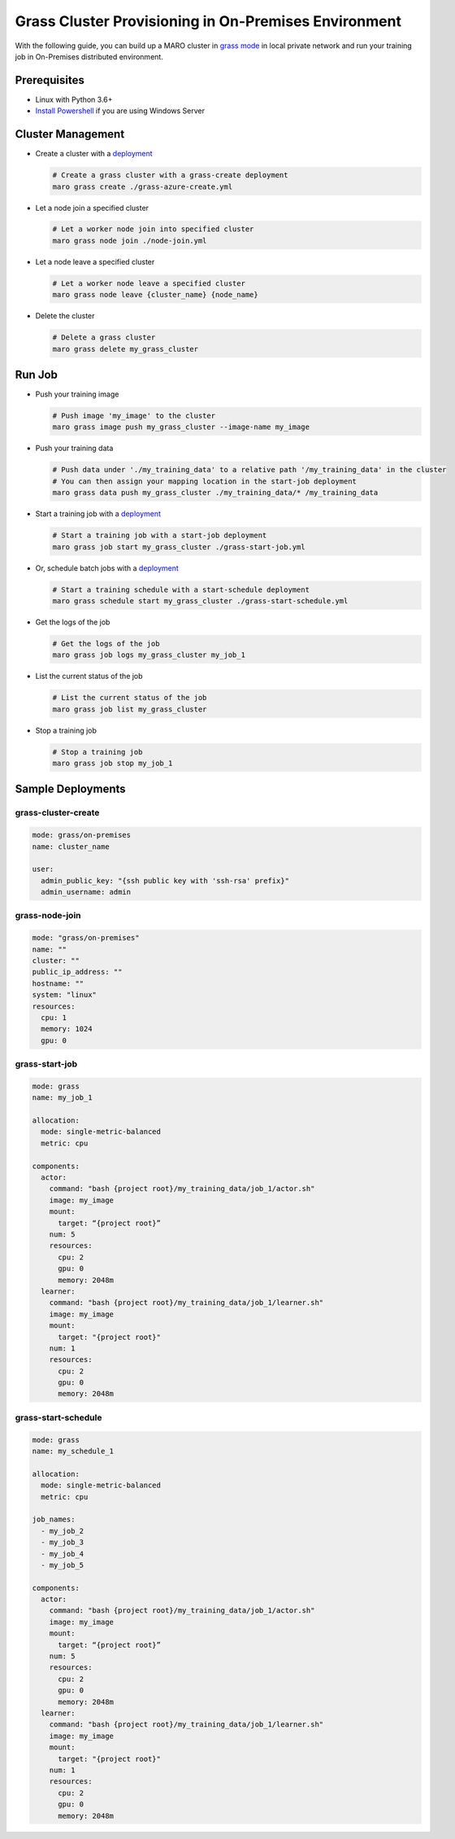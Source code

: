
Grass Cluster Provisioning in On-Premises Environment
=====================================================

With the following guide, you can build up a MARO cluster in
`grass mode <../distributed_training/orchestration_with_grass.html#orchestration-with-grass>`_
in local private network and run your training job in On-Premises distributed environment.

Prerequisites
-------------

* Linux with Python 3.6+
* `Install Powershell <https://docs.microsoft.com/en-us/powershell/scripting/install/installing-powershell?view=powershell-7.1>`_ if you are using Windows Server

Cluster Management
------------------

* Create a cluster with a `deployment <#grass-cluster-create>`_

  .. code-block:: sh

    # Create a grass cluster with a grass-create deployment
    maro grass create ./grass-azure-create.yml

* Let a node join a specified cluster

  .. code-block:: sh

    # Let a worker node join into specified cluster
    maro grass node join ./node-join.yml

* Let a node leave a specified cluster

  .. code-block:: sh

    # Let a worker node leave a specified cluster
    maro grass node leave {cluster_name} {node_name}


* Delete the cluster

  .. code-block:: sh

    # Delete a grass cluster
    maro grass delete my_grass_cluster


Run Job
-------

* Push your training image

  .. code-block:: sh

    # Push image 'my_image' to the cluster
    maro grass image push my_grass_cluster --image-name my_image

* Push your training data

  .. code-block:: sh

    # Push data under './my_training_data' to a relative path '/my_training_data' in the cluster
    # You can then assign your mapping location in the start-job deployment
    maro grass data push my_grass_cluster ./my_training_data/* /my_training_data

* Start a training job with a `deployment <#grass-start-job>`_

  .. code-block:: sh

    # Start a training job with a start-job deployment
    maro grass job start my_grass_cluster ./grass-start-job.yml

* Or, schedule batch jobs with a `deployment <#grass-start-schedule>`_

  .. code-block:: sh

    # Start a training schedule with a start-schedule deployment
    maro grass schedule start my_grass_cluster ./grass-start-schedule.yml

* Get the logs of the job

  .. code-block:: sh

    # Get the logs of the job
    maro grass job logs my_grass_cluster my_job_1

* List the current status of the job

  .. code-block:: sh

    # List the current status of the job
    maro grass job list my_grass_cluster

* Stop a training job

  .. code-block:: sh

    # Stop a training job
    maro grass job stop my_job_1

Sample Deployments
------------------

grass-cluster-create
^^^^^^^^^^^^^^^^^^^^

.. code-block:: yaml

   mode: grass/on-premises
   name: cluster_name

   user:
     admin_public_key: "{ssh public key with 'ssh-rsa' prefix}"
     admin_username: admin


grass-node-join
^^^^^^^^^^^^^^^

.. code-block:: yaml

    mode: "grass/on-premises"
    name: ""
    cluster: ""
    public_ip_address: ""
    hostname: ""
    system: "linux"
    resources:
      cpu: 1
      memory: 1024
      gpu: 0


grass-start-job
^^^^^^^^^^^^^^^

.. code-block:: yaml

   mode: grass
   name: my_job_1

   allocation:
     mode: single-metric-balanced
     metric: cpu

   components:
     actor:
       command: "bash {project root}/my_training_data/job_1/actor.sh"
       image: my_image
       mount:
         target: “{project root}”
       num: 5
       resources:
         cpu: 2
         gpu: 0
         memory: 2048m
     learner:
       command: "bash {project root}/my_training_data/job_1/learner.sh"
       image: my_image
       mount:
         target: "{project root}"
       num: 1
       resources:
         cpu: 2
         gpu: 0
         memory: 2048m

grass-start-schedule
^^^^^^^^^^^^^^^^^^^^

.. code-block:: yaml

   mode: grass
   name: my_schedule_1

   allocation:
     mode: single-metric-balanced
     metric: cpu

   job_names:
     - my_job_2
     - my_job_3
     - my_job_4
     - my_job_5

   components:
     actor:
       command: "bash {project root}/my_training_data/job_1/actor.sh"
       image: my_image
       mount:
         target: “{project root}”
       num: 5
       resources:
         cpu: 2
         gpu: 0
         memory: 2048m
     learner:
       command: "bash {project root}/my_training_data/job_1/learner.sh"
       image: my_image
       mount:
         target: "{project root}"
       num: 1
       resources:
         cpu: 2
         gpu: 0
         memory: 2048m
